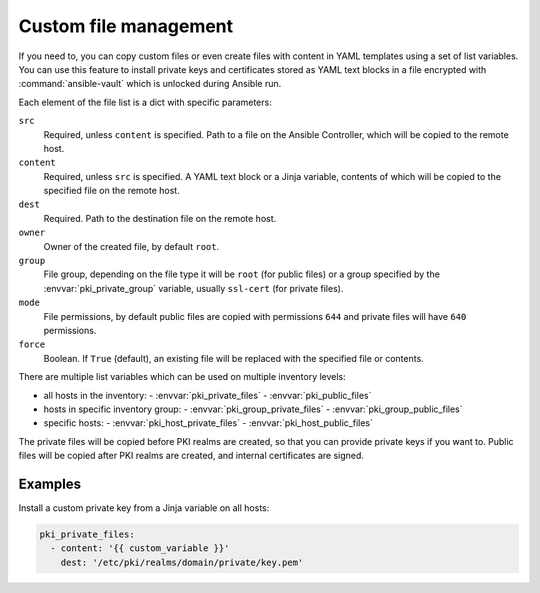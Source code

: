 .. _custom_file_management:

Custom file management
======================

If you need to, you can copy custom files or even create files with content in
YAML templates using a set of list variables. You can use this feature to
install private keys and certificates stored as YAML text blocks in a file
encrypted with :command:`ansible-vault` which is unlocked during Ansible run.

Each element of the file list is a dict with specific parameters:

``src``
  Required, unless ``content`` is specified. Path to a file on the Ansible
  Controller, which will be copied to the remote host.

``content``
  Required, unless ``src`` is specified. A YAML text block or a Jinja variable,
  contents of which will be copied to the specified file on the remote host.

``dest``
  Required. Path to the destination file on the remote host.

``owner``
  Owner of the created file, by default ``root``.

``group``
  File group, depending on the file type it will be ``root`` (for public files)
  or a group specified by the :envvar:`pki_private_group` variable, usually
  ``ssl-cert`` (for private files).

``mode``
  File permissions, by default public files are copied with permissions ``644``
  and private files will have ``640`` permissions.

``force``
  Boolean. If ``True`` (default), an existing file will be replaced with the
  specified file or contents.

There are multiple list variables which can be used on multiple inventory
levels:

- all hosts in the inventory:
  - :envvar:`pki_private_files`
  - :envvar:`pki_public_files`
- hosts in specific inventory group:
  - :envvar:`pki_group_private_files`
  - :envvar:`pki_group_public_files`
- specific hosts:
  - :envvar:`pki_host_private_files`
  - :envvar:`pki_host_public_files`

The private files will be copied before PKI realms are created, so that you can
provide private keys if you want to. Public files will be copied after PKI
realms are created, and internal certificates are signed.

Examples
~~~~~~~~

Install a custom private key from a Jinja variable on all hosts:

.. code-block:: yaml

   pki_private_files:
     - content: '{{ custom_variable }}'
       dest: '/etc/pki/realms/domain/private/key.pem'

